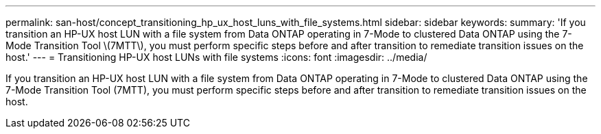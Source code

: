 ---
permalink: san-host/concept_transitioning_hp_ux_host_luns_with_file_systems.html
sidebar: sidebar
keywords: 
summary: 'If you transition an HP-UX host LUN with a file system from Data ONTAP operating in 7-Mode to clustered Data ONTAP using the 7-Mode Transition Tool \(7MTT\), you must perform specific steps before and after transition to remediate transition issues on the host.'
---
= Transitioning HP-UX host LUNs with file systems
:icons: font
:imagesdir: ../media/

[.lead]
If you transition an HP-UX host LUN with a file system from Data ONTAP operating in 7-Mode to clustered Data ONTAP using the 7-Mode Transition Tool (7MTT), you must perform specific steps before and after transition to remediate transition issues on the host.
